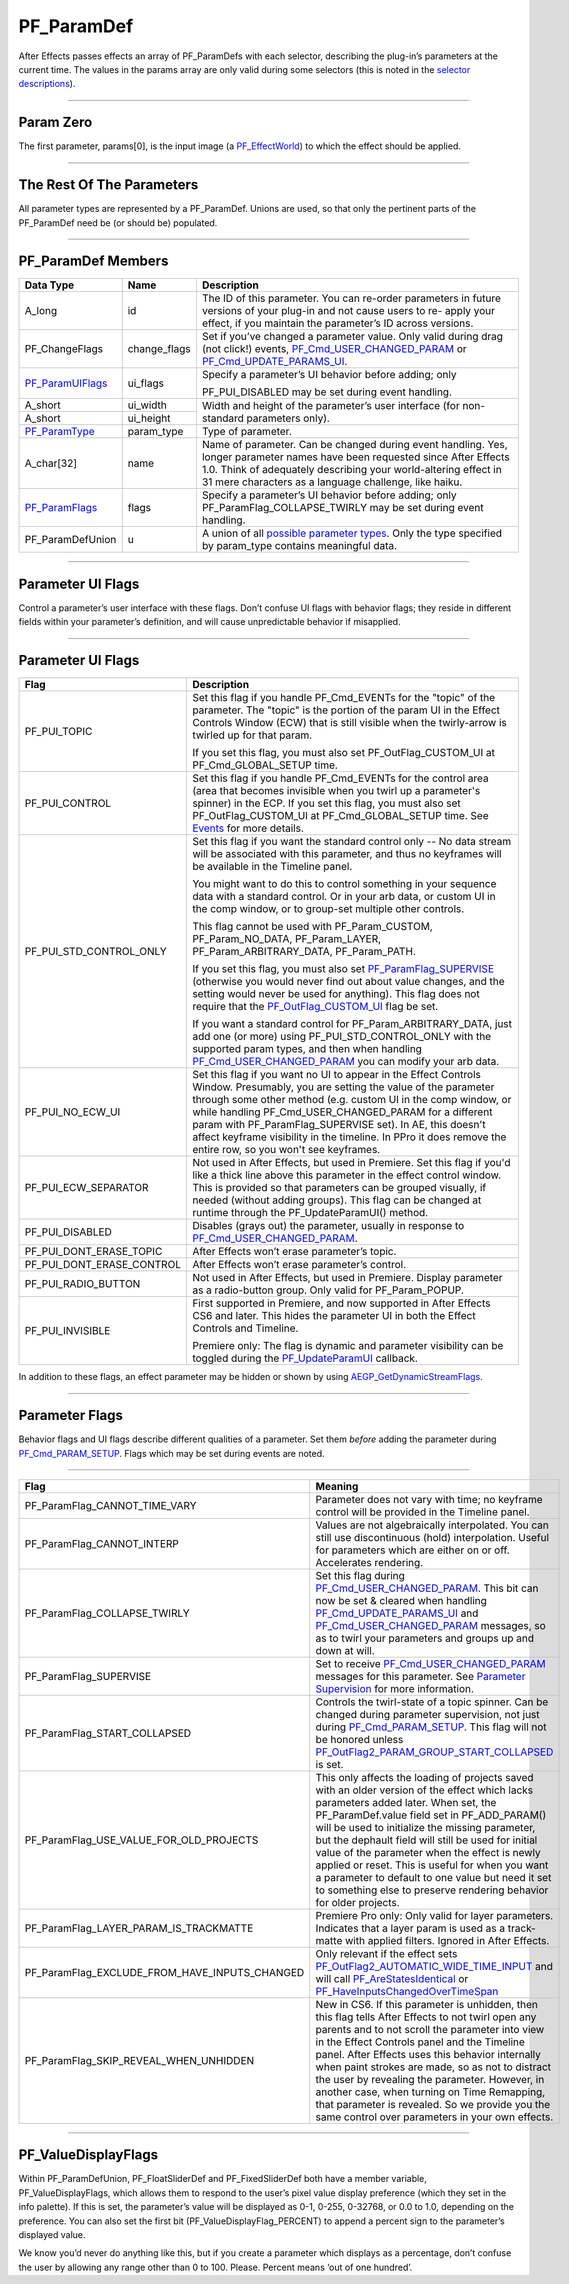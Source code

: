 .. _effect-basics/PF_ParamDef:

PF_ParamDef
################################################################################

After Effects passes effects an array of PF_ParamDefs with each selector, describing the plug-in’s parameters at the current time. The values in the params array are only valid during some selectors (this is noted in the `selector descriptions <#_bookmark78>`__).

----

Param Zero
================================================================================

The first parameter, params[0], is the input image (a `PF_EffectWorld <#_bookmark231>`__) to which the effect should be applied.

----

The Rest Of The Parameters
================================================================================

All parameter types are represented by a PF_ParamDef. Unions are used, so that only the pertinent parts of the PF_ParamDef need be (or should be) populated.

----

PF_ParamDef Members
================================================================================

+-------------------------------------+--------------+--------------------------------------------------------------------------------------------------------------------------------------------------------------------------------------------------------------------------------------------------------+
|            **Data Type**            |   **Name**   |                                                                                                                    **Description**                                                                                                                     |
+=====================================+==============+========================================================================================================================================================================================================================================================+
| A_long                              | id           | The ID of this parameter. You can re-order parameters in future versions of your plug-in and not cause users to re- apply your effect, if you maintain the parameter’s ID across versions.                                                             |
+-------------------------------------+--------------+--------------------------------------------------------------------------------------------------------------------------------------------------------------------------------------------------------------------------------------------------------+
| PF_ChangeFlags                      | change_flags | Set if you’ve changed a parameter value. Only valid during drag (not click!) events, `PF_Cmd_USER_CHANGED_PARAM <#_bookmark108>`__ or `PF_Cmd_UPDATE_PARAMS_UI <#_bookmark109>`__.                                                                     |
+-------------------------------------+--------------+--------------------------------------------------------------------------------------------------------------------------------------------------------------------------------------------------------------------------------------------------------+
| `PF_ParamUIFlags <#_bookmark216>`__ | ui_flags     | Specify a parameter’s UI behavior before adding; only                                                                                                                                                                                                  |
|                                     |              |                                                                                                                                                                                                                                                        |
|                                     |              | PF_PUI_DISABLED may be set during event handling.                                                                                                                                                                                                      |
+-------------------------------------+--------------+--------------------------------------------------------------------------------------------------------------------------------------------------------------------------------------------------------------------------------------------------------+
| A_short                             | ui_width     | Width and height of the parameter’s user interface (for non-standard parameters only).                                                                                                                                                                 |
+-------------------------------------+--------------+                                                                                                                                                                                                                                                        |
| A_short                             | ui_height    |                                                                                                                                                                                                                                                        |
+-------------------------------------+--------------+--------------------------------------------------------------------------------------------------------------------------------------------------------------------------------------------------------------------------------------------------------+
| `PF_ParamType <#_bookmark193>`__    | param_type   | Type of parameter.                                                                                                                                                                                                                                     |
+-------------------------------------+--------------+--------------------------------------------------------------------------------------------------------------------------------------------------------------------------------------------------------------------------------------------------------+
| A_char[32]                          | name         | Name of parameter. Can be changed during event handling. Yes, longer parameter names have been requested since After Effects 1.0. Think of adequately describing your world-altering effect in 31 mere characters as a language challenge, like haiku. |
+-------------------------------------+--------------+--------------------------------------------------------------------------------------------------------------------------------------------------------------------------------------------------------------------------------------------------------+
| `PF_ParamFlags <#_bookmark221>`__   | flags        | Specify a parameter’s UI behavior before adding; only PF_ParamFlag_COLLAPSE_TWIRLY may be set during event handling.                                                                                                                                   |
+-------------------------------------+--------------+--------------------------------------------------------------------------------------------------------------------------------------------------------------------------------------------------------------------------------------------------------+
| PF_ParamDefUnion                    | u            | A union of all `possible parameter types <#_bookmark193>`__. Only the type specified by param_type contains meaningful data.                                                                                                                           |
+-------------------------------------+--------------+--------------------------------------------------------------------------------------------------------------------------------------------------------------------------------------------------------------------------------------------------------+

----

Parameter UI Flags
================================================================================

Control a parameter’s user interface with these flags. Don’t confuse UI flags with behavior flags; they reside in different fields within your parameter’s definition, and will cause unpredictable behavior if misapplied.

----

Parameter UI Flags
================================================================================

+---------------------------+--------------------------------------------------------------------------------------------------------------------------------------------------------------------------------------------------------------------------------------------------------------------------------------------------------------------------------------------------------------------------------------------------------------------------------------+
|         **Flag**          |                                                                                                                                                                                                           **Description**                                                                                                                                                                                                            |
+===========================+======================================================================================================================================================================================================================================================================================================================================================================================================================================+
| PF_PUI_TOPIC              | Set this flag if you handle PF_Cmd_EVENTs for the "topic" of the parameter. The "topic" is the portion of the param UI in the Effect Controls Window (ECW) that is still visible when the twirly-arrow is twirled up for that param.                                                                                                                                                                                                 |
|                           |                                                                                                                                                                                                                                                                                                                                                                                                                                      |
|                           | If you set this flag, you must also set PF_OutFlag_CUSTOM_UI at PF_Cmd_GLOBAL_SETUP time.                                                                                                                                                                                                                                                                                                                                            |
+---------------------------+--------------------------------------------------------------------------------------------------------------------------------------------------------------------------------------------------------------------------------------------------------------------------------------------------------------------------------------------------------------------------------------------------------------------------------------+
| PF_PUI_CONTROL            | Set this flag if you handle PF_Cmd_EVENTs for the control area (area that becomes invisible when you twirl up a parameter's spinner) in the ECP. If you set this flag, you must also set PF_OutFlag_CUSTOM_UI at PF_Cmd_GLOBAL_SETUP time. See `Events <#_bookmark421>`__ for more details.                                                                                                                                          |
+---------------------------+--------------------------------------------------------------------------------------------------------------------------------------------------------------------------------------------------------------------------------------------------------------------------------------------------------------------------------------------------------------------------------------------------------------------------------------+
| PF_PUI_STD_CONTROL_ONLY   | Set this flag if you want the standard control only -- No data stream will be associated with this parameter, and thus no keyframes will be available in the Timeline panel.                                                                                                                                                                                                                                                         |
|                           |                                                                                                                                                                                                                                                                                                                                                                                                                                      |
|                           | You might want to do this to control something in your sequence data with a standard control. Or in your arb data, or custom UI in the comp window, or to group-set multiple other controls.                                                                                                                                                                                                                                         |
|                           |                                                                                                                                                                                                                                                                                                                                                                                                                                      |
|                           | This flag cannot be used with PF_Param_CUSTOM, PF_Param_NO_DATA, PF_Param_LAYER, PF_Param_ARBITRARY_DATA, PF_Param_PATH.                                                                                                                                                                                                                                                                                                             |
|                           |                                                                                                                                                                                                                                                                                                                                                                                                                                      |
|                           | If you set this flag, you must also set `PF_ParamFlag_SUPERVISE <#_bookmark223>`__ (otherwise you would never find out about value changes, and the setting would never be used for anything). This flag does not require that the `PF_OutFlag_CUSTOM_UI <#_bookmark159>`__ flag be set.                                                                                                                                             |
|                           |                                                                                                                                                                                                                                                                                                                                                                                                                                      |
|                           | If you want a standard control for PF_Param_ARBITRARY_DATA, just add one (or more) using PF_PUI_STD_CONTROL_ONLY with the supported param types, and then when handling `PF_Cmd_USER_CHANGED_PARAM <#_bookmark108>`__ you can modify your arb data.                                                                                                                                                                                  |
+---------------------------+--------------------------------------------------------------------------------------------------------------------------------------------------------------------------------------------------------------------------------------------------------------------------------------------------------------------------------------------------------------------------------------------------------------------------------------+
| PF_PUI_NO_ECW_UI          | Set this flag if you want no UI to appear in the Effect Controls Window. Presumably, you are setting the value of the parameter through some other method (e.g. custom UI in the comp window, or while handling PF_Cmd_USER_CHANGED_PARAM for a different param with PF_ParamFlag_SUPERVISE set). In AE, this doesn't affect keyframe visibility in the timeline. In PPro it does remove the entire row, so you won't see keyframes. |
+---------------------------+--------------------------------------------------------------------------------------------------------------------------------------------------------------------------------------------------------------------------------------------------------------------------------------------------------------------------------------------------------------------------------------------------------------------------------------+
| PF_PUI_ECW_SEPARATOR      | Not used in After Effects, but used in Premiere. Set this flag if you'd like a thick line above this parameter in the effect control window. This is provided so that parameters can be grouped visually, if needed (without adding groups). This flag can be changed at runtime through the PF_UpdateParamUI() method.                                                                                                              |
+---------------------------+--------------------------------------------------------------------------------------------------------------------------------------------------------------------------------------------------------------------------------------------------------------------------------------------------------------------------------------------------------------------------------------------------------------------------------------+
| PF_PUI_DISABLED           | Disables (grays out) the parameter, usually in response to `PF_Cmd_USER_CHANGED_PARAM <#_bookmark108>`__.                                                                                                                                                                                                                                                                                                                            |
+---------------------------+--------------------------------------------------------------------------------------------------------------------------------------------------------------------------------------------------------------------------------------------------------------------------------------------------------------------------------------------------------------------------------------------------------------------------------------+
| PF_PUI_DONT_ERASE_TOPIC   | After Effects won’t erase parameter’s topic.                                                                                                                                                                                                                                                                                                                                                                                         |
+---------------------------+--------------------------------------------------------------------------------------------------------------------------------------------------------------------------------------------------------------------------------------------------------------------------------------------------------------------------------------------------------------------------------------------------------------------------------------+
| PF_PUI_DONT_ERASE_CONTROL | After Effects won’t erase parameter’s control.                                                                                                                                                                                                                                                                                                                                                                                       |
+---------------------------+--------------------------------------------------------------------------------------------------------------------------------------------------------------------------------------------------------------------------------------------------------------------------------------------------------------------------------------------------------------------------------------------------------------------------------------+
| PF_PUI_RADIO_BUTTON       | Not used in After Effects, but used in Premiere. Display parameter as a radio-button group. Only valid for PF_Param_POPUP.                                                                                                                                                                                                                                                                                                           |
+---------------------------+--------------------------------------------------------------------------------------------------------------------------------------------------------------------------------------------------------------------------------------------------------------------------------------------------------------------------------------------------------------------------------------------------------------------------------------+
| PF_PUI_INVISIBLE          | First supported in Premiere, and now supported in After Effects CS6 and later. This hides the parameter UI in both the Effect Controls and Timeline.                                                                                                                                                                                                                                                                                 |
|                           |                                                                                                                                                                                                                                                                                                                                                                                                                                      |
|                           | Premiere only: The flag is dynamic and parameter visibility can be toggled during the `PF_UpdateParamUI <#_bookmark319>`__ callback.                                                                                                                                                                                                                                                                                                 |
+---------------------------+--------------------------------------------------------------------------------------------------------------------------------------------------------------------------------------------------------------------------------------------------------------------------------------------------------------------------------------------------------------------------------------------------------------------------------------+

In addition to these flags, an effect parameter may be hidden or shown by using `AEGP_GetDynamicStreamFlags <#_bookmark641>`__.

----

Parameter Flags
================================================================================

Behavior flags and UI flags describe different qualities of a parameter. Set them *before* adding the parameter during `PF_Cmd_PARAM_SETUP <#_bookmark83>`__. Flags which may be set during events are noted.

----

+-----------------------------------------------+-------------------------------------------------------------------------------------------------------------------------------------------------------------------------------------------------------------------------------------------------------------------------------------------------------------------------------------------------------------------------------------------------------------------------------------------------------------------------------------------------------------------------+
|                   **Flag**                    |                                                                                                                                                                                                                                                       **Meaning**                                                                                                                                                                                                                                                       |
+===============================================+=========================================================================================================================================================================================================================================================================================================================================================================================================================================================================================================================+
| PF_ParamFlag_CANNOT_TIME_VARY                 | Parameter does not vary with time; no keyframe control will be provided in the Timeline panel.                                                                                                                                                                                                                                                                                                                                                                                                                          |
+-----------------------------------------------+-------------------------------------------------------------------------------------------------------------------------------------------------------------------------------------------------------------------------------------------------------------------------------------------------------------------------------------------------------------------------------------------------------------------------------------------------------------------------------------------------------------------------+
| PF_ParamFlag_CANNOT_INTERP                    | Values are not algebraically interpolated. You can still use discontinuous (hold) interpolation. Useful for parameters which are either on or off. Accelerates rendering.                                                                                                                                                                                                                                                                                                                                               |
+-----------------------------------------------+-------------------------------------------------------------------------------------------------------------------------------------------------------------------------------------------------------------------------------------------------------------------------------------------------------------------------------------------------------------------------------------------------------------------------------------------------------------------------------------------------------------------------+
| PF_ParamFlag_COLLAPSE_TWIRLY                  | Set this flag during `PF_Cmd_USER_CHANGED_PARAM <#_bookmark108>`__. This bit can now be set & cleared when handling `PF_Cmd_UPDATE_PARAMS_UI <#_bookmark109>`__ and `PF_Cmd_USER_CHANGED_PARAM <#_bookmark108>`__ messages, so as to twirl your parameters and groups up and down at will.                                                                                                                                                                                                                              |
+-----------------------------------------------+-------------------------------------------------------------------------------------------------------------------------------------------------------------------------------------------------------------------------------------------------------------------------------------------------------------------------------------------------------------------------------------------------------------------------------------------------------------------------------------------------------------------------+
| PF_ParamFlag_SUPERVISE                        | Set to receive `PF_Cmd_USER_CHANGED_PARAM <#_bookmark108>`__ messages for this parameter. See `Parameter Supervision <#parameter-supervision>`__ for more information.                                                                                                                                                                                                                                                                                                                                                  |
+-----------------------------------------------+-------------------------------------------------------------------------------------------------------------------------------------------------------------------------------------------------------------------------------------------------------------------------------------------------------------------------------------------------------------------------------------------------------------------------------------------------------------------------------------------------------------------------+
| PF_ParamFlag_START_COLLAPSED                  | Controls the twirl-state of a topic spinner. Can be changed during parameter supervision, not just during `PF_Cmd_PARAM_SETUP <#_bookmark83>`__. This flag will not be honored unless `PF_OutFlag2_PARAM_GROUP_START_COLLAPSED <#_bookmark178>`__ is set.                                                                                                                                                                                                                                                               |
+-----------------------------------------------+-------------------------------------------------------------------------------------------------------------------------------------------------------------------------------------------------------------------------------------------------------------------------------------------------------------------------------------------------------------------------------------------------------------------------------------------------------------------------------------------------------------------------+
| PF_ParamFlag_USE_VALUE_FOR_OLD_PROJECTS       | This only affects the loading of projects saved with an older version of the effect which lacks parameters added later. When set, the PF_ParamDef.value field set in PF_ADD_PARAM() will be used to initialize the missing parameter, but the dephault field will still be used for initial value of the parameter when the effect is newly applied or reset. This is useful for when you want a parameter to default to one value but need it set to something else to preserve rendering behavior for older projects. |
+-----------------------------------------------+-------------------------------------------------------------------------------------------------------------------------------------------------------------------------------------------------------------------------------------------------------------------------------------------------------------------------------------------------------------------------------------------------------------------------------------------------------------------------------------------------------------------------+
| PF_ParamFlag_LAYER_PARAM_IS_TRACKMATTE        | Premiere Pro only: Only valid for layer parameters. Indicates that a layer param is used as a track-matte with applied filters. Ignored in After Effects.                                                                                                                                                                                                                                                                                                                                                               |
+-----------------------------------------------+-------------------------------------------------------------------------------------------------------------------------------------------------------------------------------------------------------------------------------------------------------------------------------------------------------------------------------------------------------------------------------------------------------------------------------------------------------------------------------------------------------------------------+
| PF_ParamFlag_EXCLUDE_FROM_HAVE_INPUTS_CHANGED | Only relevant if the effect sets `PF_OutFlag2_AUTOMATIC_WIDE_TIME_INPUT <#_bookmark184>`__ and will call `PF_AreStatesIdentical <#_bookmark323>`__ or `PF_HaveInputsChangedOverTimeSpan <#_bookmark326>`__                                                                                                                                                                                                                                                                                                              |
+-----------------------------------------------+-------------------------------------------------------------------------------------------------------------------------------------------------------------------------------------------------------------------------------------------------------------------------------------------------------------------------------------------------------------------------------------------------------------------------------------------------------------------------------------------------------------------------+
| PF_ParamFlag_SKIP_REVEAL_WHEN_UNHIDDEN        | New in CS6. If this parameter is unhidden, then this flag tells After Effects to not twirl open any parents and to not scroll the parameter into view in the Effect Controls panel and the Timeline panel.                                                                                                                                                                                                                                                                                                              |
|                                               | After Effects uses this behavior internally when paint strokes are made, so as not to distract the user by revealing the parameter. However, in another case, when turning on Time Remapping, that parameter is revealed. So we provide you the same control over parameters in your own effects.                                                                                                                                                                                                                       |
+-----------------------------------------------+-------------------------------------------------------------------------------------------------------------------------------------------------------------------------------------------------------------------------------------------------------------------------------------------------------------------------------------------------------------------------------------------------------------------------------------------------------------------------------------------------------------------------+

----

PF_ValueDisplayFlags
================================================================================

Within PF_ParamDefUnion, PF_FloatSliderDef and PF_FixedSliderDef both have a member variable, PF_ValueDisplayFlags, which allows them to respond to the user’s pixel value display preference (which they set in the info palette). If this is set, the parameter’s value will be displayed as 0-1, 0-255, 0-32768, or 0.0 to 1.0, depending on the preference. You can also set the first bit (PF_ValueDisplayFlag_PERCENT) to append a percent sign to the parameter’s displayed value.

We know you’d never do anything like this, but if you create a parameter which displays as a percentage, don’t confuse the user by allowing any range other than 0 to 100. Please. Percent means ‘out of one hundred’.
